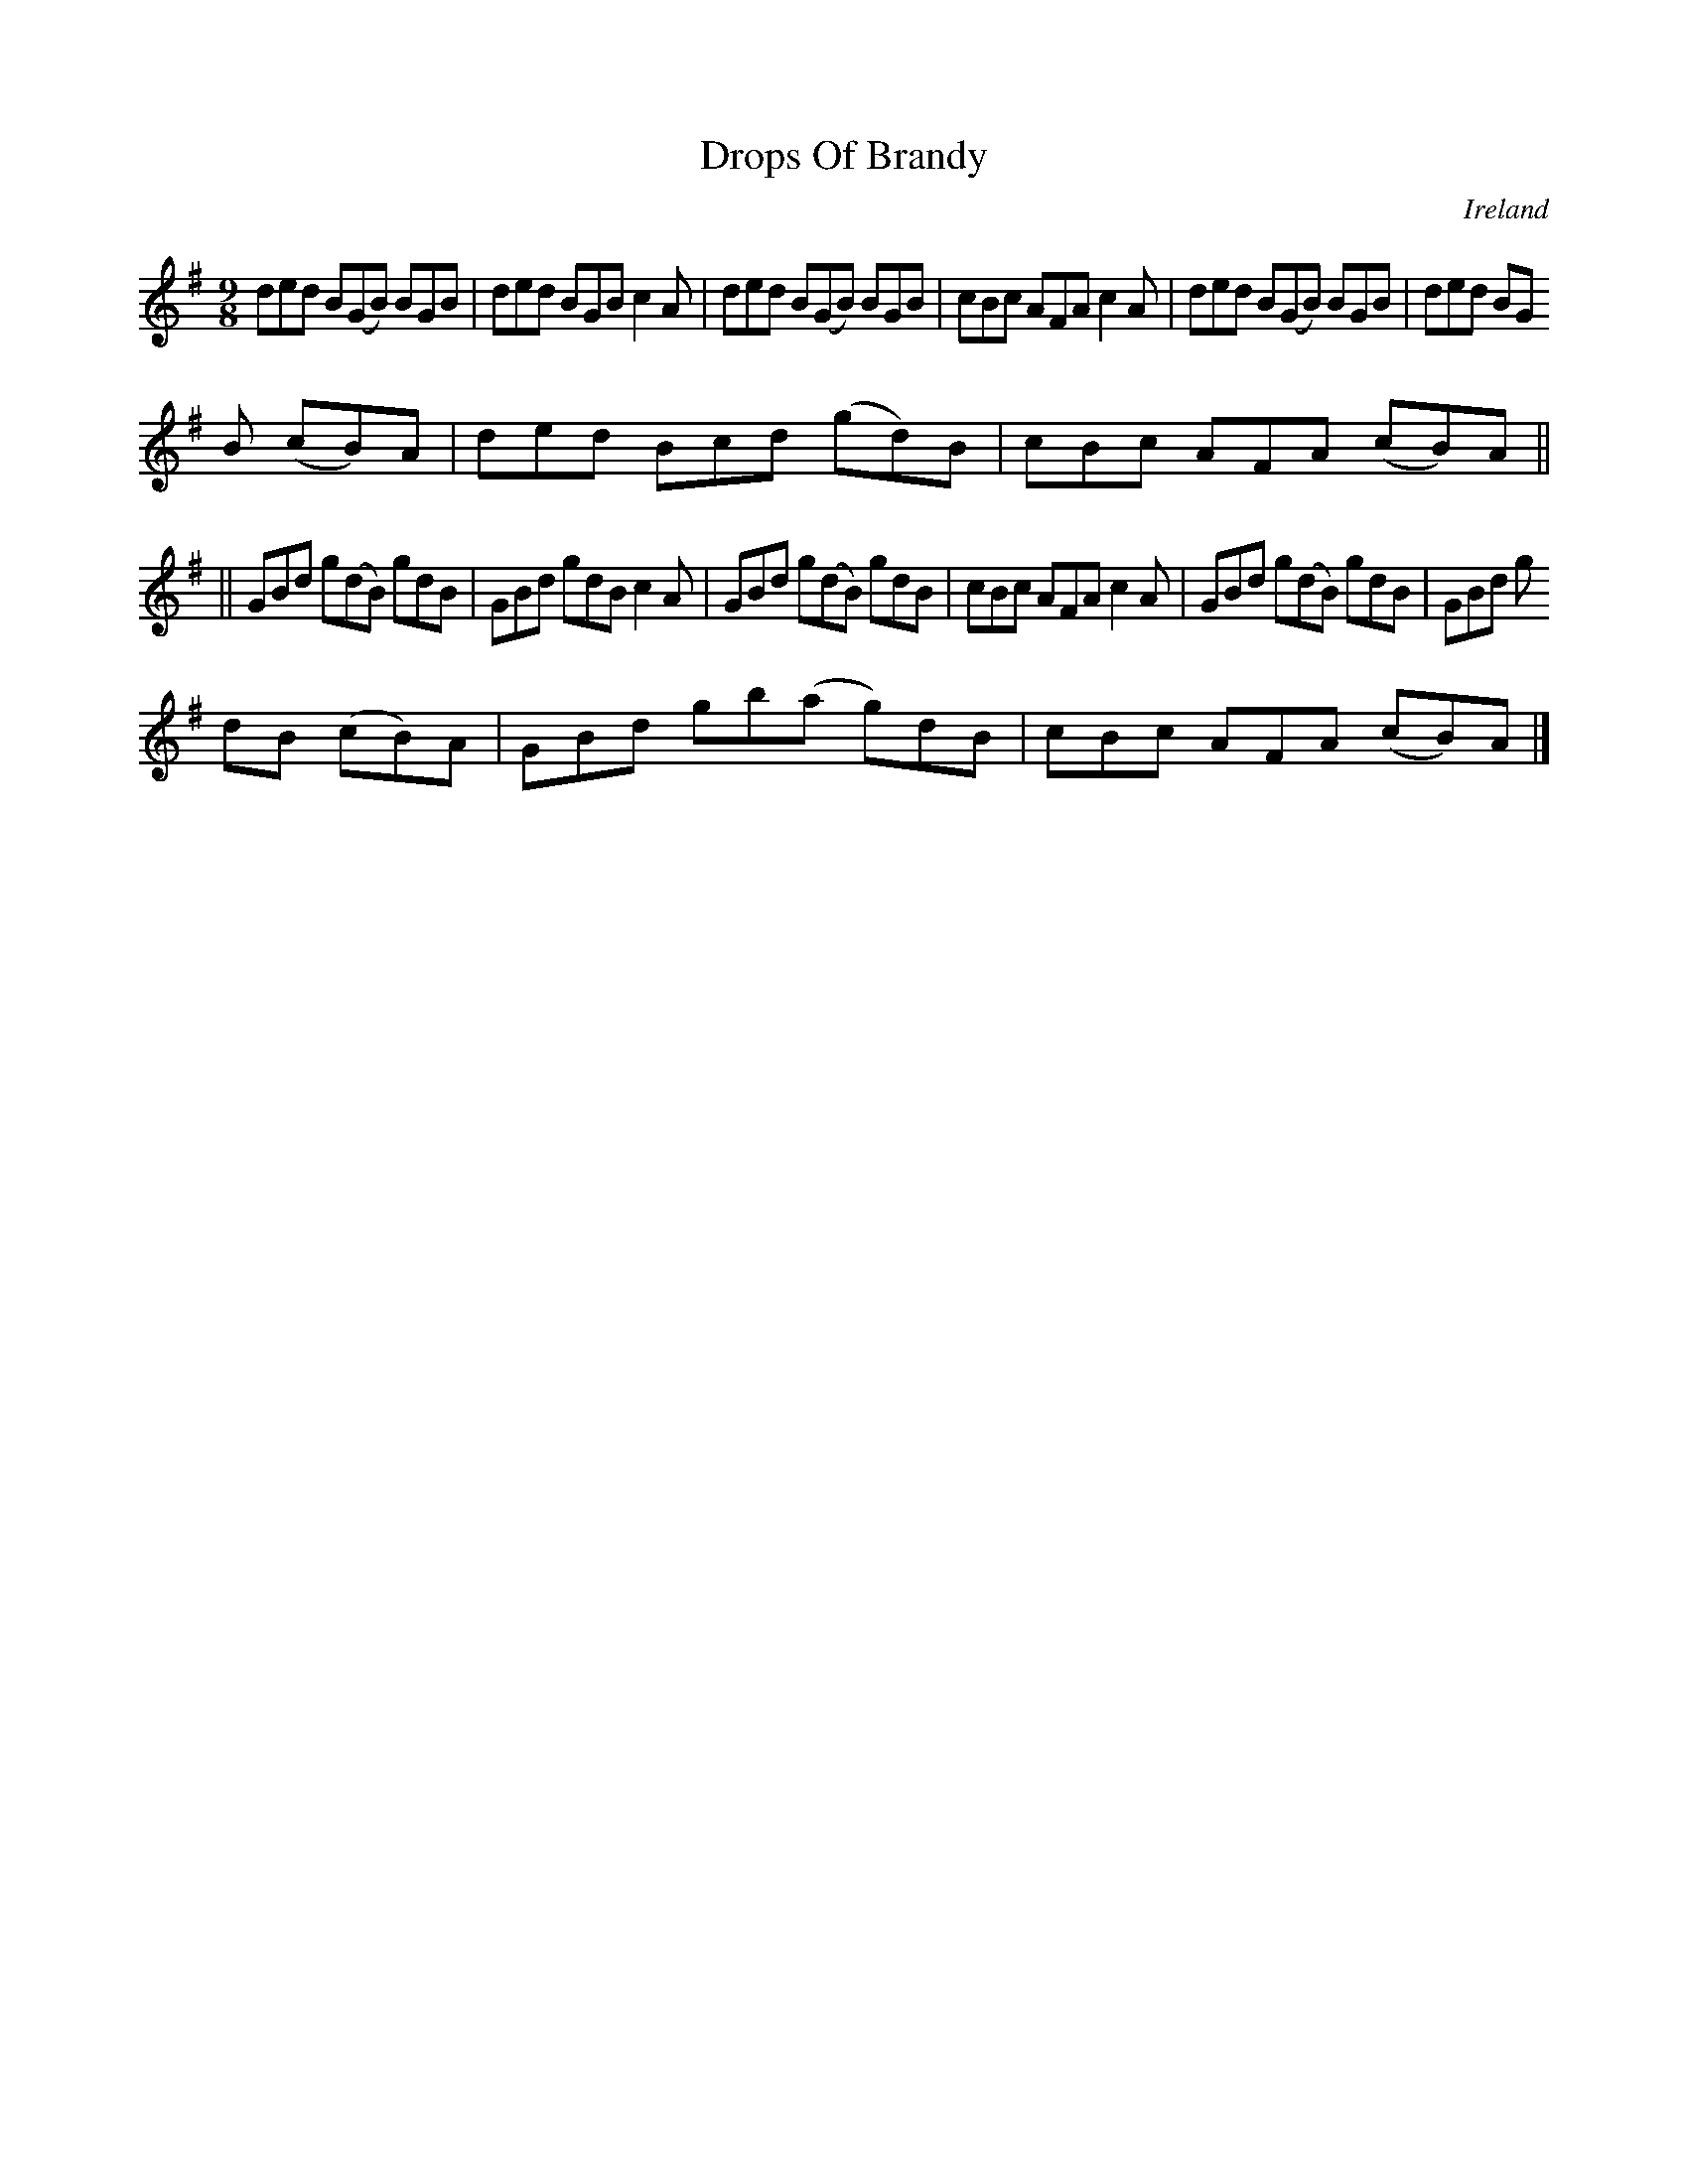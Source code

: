 X:448
T:Drops Of Brandy
N:anon.
O:Ireland
B:Francis O'Neill: "The Dance Music of Ireland" (1907) no. 448
R:Hop, Slip jig
Z:Transcribed by Frank Nordberg - http://www.musicaviva.com
N:Music Aviva - The Internet center for free sheet music downloads
M:9/8
L:1/8
K:G
ded B(GB) BGB|ded BGB c2A| ded B(GB) BGB|cBc AFA c2A|ded B(GB) BGB|ded BG
B (cB)A|ded Bcd (gd)B|cBc AFA (cB)A||
||GBd g(dB) gdB|GBd gdB c2A|GBd g(dB) gdB|cBc AFA c2A|GBd g(dB) gdB|GBd g
dB (cB)A|GBd gb(a g)dB|cBc AFA (cB)A|]

